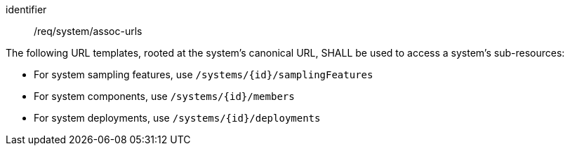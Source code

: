 [requirement,model=ogc]
====
[%metadata]
identifier:: /req/system/assoc-urls

The following URL templates, rooted at the system's canonical URL, SHALL be used to access a system's sub-resources:

- For system sampling features, use `/systems/{id}/samplingFeatures`
- For system components, use `/systems/{id}/members` 
- For system deployments, use `/systems/{id}/deployments`
====
